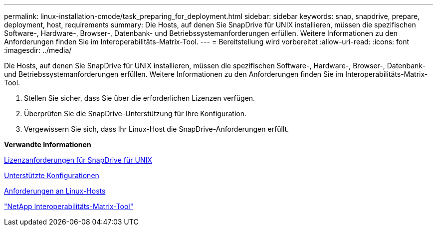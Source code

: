 ---
permalink: linux-installation-cmode/task_preparing_for_deployment.html 
sidebar: sidebar 
keywords: snap, snapdrive, prepare, deployment, host, requirements 
summary: Die Hosts, auf denen Sie SnapDrive für UNIX installieren, müssen die spezifischen Software-, Hardware-, Browser-, Datenbank- und Betriebssystemanforderungen erfüllen. Weitere Informationen zu den Anforderungen finden Sie im Interoperabilitäts-Matrix-Tool. 
---
= Bereitstellung wird vorbereitet
:allow-uri-read: 
:icons: font
:imagesdir: ../media/


[role="lead"]
Die Hosts, auf denen Sie SnapDrive für UNIX installieren, müssen die spezifischen Software-, Hardware-, Browser-, Datenbank- und Betriebssystemanforderungen erfüllen. Weitere Informationen zu den Anforderungen finden Sie im Interoperabilitäts-Matrix-Tool.

. Stellen Sie sicher, dass Sie über die erforderlichen Lizenzen verfügen.
. Überprüfen Sie die SnapDrive-Unterstützung für Ihre Konfiguration.
. Vergewissern Sie sich, dass Ihr Linux-Host die SnapDrive-Anforderungen erfüllt.


*Verwandte Informationen*

xref:reference_snapdrive_licensing.adoc[Lizenzanforderungen für SnapDrive für UNIX]

xref:reference_supported_configurations.adoc[Unterstützte Konfigurationen]

xref:reference_linux_host_requirements.adoc[Anforderungen an Linux-Hosts]

http://mysupport.netapp.com/matrix["NetApp Interoperabilitäts-Matrix-Tool"]
